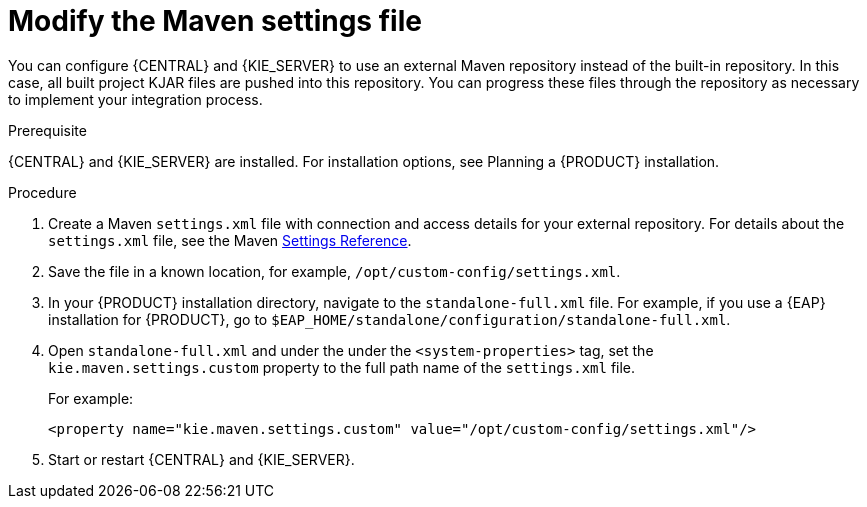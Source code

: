 [id='maven-ext-repo-using-proc_{context}']
= Modify the Maven settings file

You can configure {CENTRAL} and {KIE_SERVER} to use an external Maven repository instead of the built-in repository. In this case, all built project KJAR files are pushed into this repository. You can progress these files through the repository as necessary to implement your integration process.

.Prerequisite
{CENTRAL} and {KIE_SERVER} are installed. For installation options, see Planning a {PRODUCT} installation.
//@link: Add installation planning link.

.Procedure
. Create a Maven `settings.xml` file with connection and access details for your external repository. For details about the `settings.xml` file, see the Maven link:https://maven.apache.org/settings.html[Settings Reference].
. Save the file in a known location, for example, `/opt/custom-config/settings.xml`.
. In your {PRODUCT} installation directory, navigate to the `standalone-full.xml` file. For example, if you use a {EAP} installation for {PRODUCT}, go to `$EAP_HOME/standalone/configuration/standalone-full.xml`.
. Open `standalone-full.xml` and under the under the `<system-properties>` tag, set the `kie.maven.settings.custom` property to the full path name of the `settings.xml` file.
+
For example:
+
[source,xml]
----
<property name="kie.maven.settings.custom" value="/opt/custom-config/settings.xml"/>
----
+
. Start or restart {CENTRAL} and {KIE_SERVER}.
